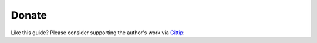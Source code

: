 Donate
======

Like this guide? Please consider supporting the author's work via `Gittip`_:

.. _`Gittip`: https://gittip.com

.. raw:: html

    <span class="gittip-0001" gittip-username="aclark4life">
    <script id="gittip-0001" src="https://www.gittip.com/assets/widgets/0001.js">
    </script>
    </span>
